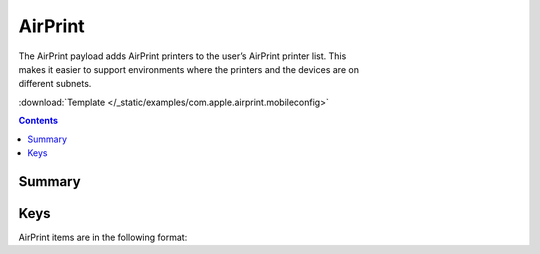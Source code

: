.. _payloadtype-com.apple.airprint:

AirPrint
========

.. figure:: /_static/ProfileManifests/Icons/ManifestsApple/com.apple.airprint.png
    :align: right
    :figwidth: 200px

The AirPrint payload adds AirPrint printers to the user’s AirPrint printer list.
This makes it easier to support environments where the printers and the devices are on different subnets.

:download:`Template </_static/examples/com.apple.airprint.mobileconfig>`

.. contents::

Summary
-------

.. pfmheader:: /_static/ProfileManifests/Manifests/ManifestsApple/com.apple.airprint.plist

Keys
----

.. pfmkey:: AirPrint /_static/ProfileManifests/Manifests/ManifestsApple/com.apple.airprint.plist

AirPrint items are in the following format:

.. pfm:: /_static/ProfileManifests/Manifests/ManifestsApple/com.apple.airprint.plist
    :key: AirPrint

.. pfmkey:: AirPrint:Printer:IPAddress /_static/ProfileManifests/Manifests/ManifestsApple/com.apple.airprint.plist
